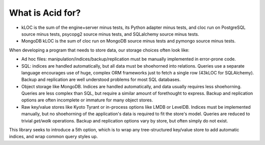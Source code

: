 
What is Acid for?
#################

.. csv-table:: Typical storage engine trade-offs
    :header-rows: 1
    :file: what-options.csv


* kLOC is the sum of the engine+server minus tests, its Python adapter minus tests, and cloc run on PostgreSQL source minus tests, psycopg2
  source minus tests, and SQLalchemy source minus tests.

* MongoDB kLOC is the sum of cloc run on MongoDB source minus tests and pymongo
  source minus tests.

When developing a program that needs to store data, our storage choices often
look like:

* Ad hoc files: manipulation/indices/backup/replication must be manually
  implemented in error-prone code.

* SQL: indices are handled automatically, but all data must be
  shoehorned into relations. Queries use a separate language encourages use of
  huge, complex ORM frameworks just to fetch a single row (43kLOC for
  SQLAlchemy). Backup and replication are well understood problems for most SQL
  databases.

* Object storage like MongoDB. Indices are handled automatically, and data
  usually requires less shoehorning. Queries are less complex than SQL, but
  require a similar amount of forethought to express. Backup and replication
  options are often incomplete or immature for many object stores.

* Raw key/value stores like Kyoto Tyrant or in-process options like LMDB or
  LevelDB. Indices must be implemented manually, but no shoehorning of the
  application's data is required to fit the store's model. Queries are reduced
  to trivial *get/walk* operations. Backup and replication options vary by
  store, but often simply do not exist.

This library seeks to introduce a 5th option, which is to wrap any
tree-structured key/value store to add automatic indices, and wrap common query
styles up.
